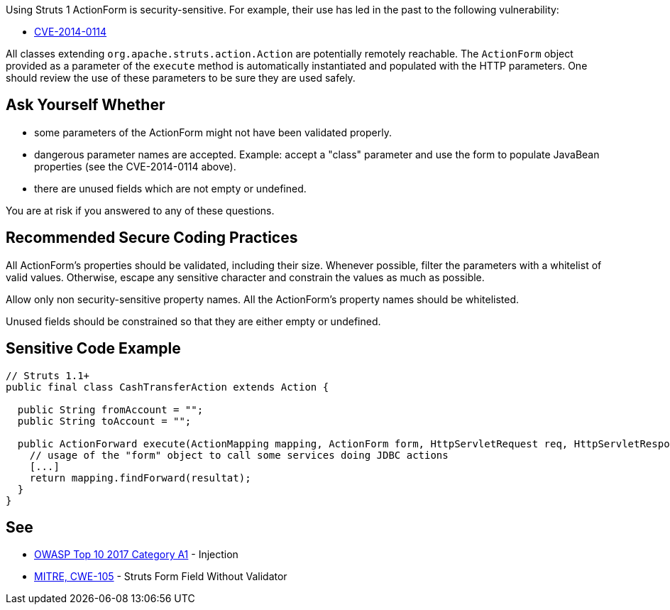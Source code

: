 Using Struts 1 ActionForm is security-sensitive. For example, their use has led in the past to the following vulnerability:

* http://cve.mitre.org/cgi-bin/cvename.cgi?name=CVE-2014-0114[CVE-2014-0114]

All classes extending ``++org.apache.struts.action.Action++`` are potentially remotely reachable. The ``++ActionForm++`` object provided as a parameter of the ``++execute++`` method is automatically instantiated and populated with the HTTP parameters. One should review the use of these parameters to be sure they are used safely. 


== Ask Yourself Whether

* some parameters of the ActionForm might not have been validated properly.
* dangerous parameter names are accepted. Example: accept a "class" parameter and use the form to populate JavaBean properties (see the CVE-2014-0114 above).
* there are unused fields which are not empty or undefined.

You are at risk if you answered to any of these questions.


== Recommended Secure Coding Practices

All ActionForm's properties should be validated, including their size. Whenever possible, filter the parameters with a whitelist of valid values. Otherwise, escape any sensitive character and constrain the values as much as possible.


Allow only non security-sensitive property names. All the ActionForm's property names should be whitelisted.


Unused fields should be constrained so that they are either empty or undefined.



== Sensitive Code Example

[source,java]
----
// Struts 1.1+
public final class CashTransferAction extends Action {

  public String fromAccount = ""; 
  public String toAccount = "";

  public ActionForward execute(ActionMapping mapping, ActionForm form, HttpServletRequest req, HttpServletResponse res) throws Exception {
    // usage of the "form" object to call some services doing JDBC actions
    [...]
    return mapping.findForward(resultat);
  }
}
----


== See

* https://owasp.org/www-project-top-ten/2017/A1_2017-Injection[OWASP Top 10 2017 Category A1] - Injection
* https://cwe.mitre.org/data/definitions/105[MITRE, CWE-105] - Struts Form Field Without Validator


ifdef::env-github,rspecator-view[]

'''
== Implementation Specification
(visible only on this page)

=== Message

Make sure that the ActionForm is used safely here.


=== Highlighting

First: the ``++perform++`` method for Struts 1.0 or the ``++execute++`` method for Struts 1.1+

Second: locations where the ``++ActionForm++`` object is used


'''
== Comments And Links
(visible only on this page)

=== is related to: S4529

=== on 26 Mar 2018, 20:56:54 Alexandre Gigleux wrote:
This is a "Security Finding".

=== on 27 May 2020, 16:47:34 Eric Therond wrote:
Deprecated because it overlaps with SonarSecurity

endif::env-github,rspecator-view[]
